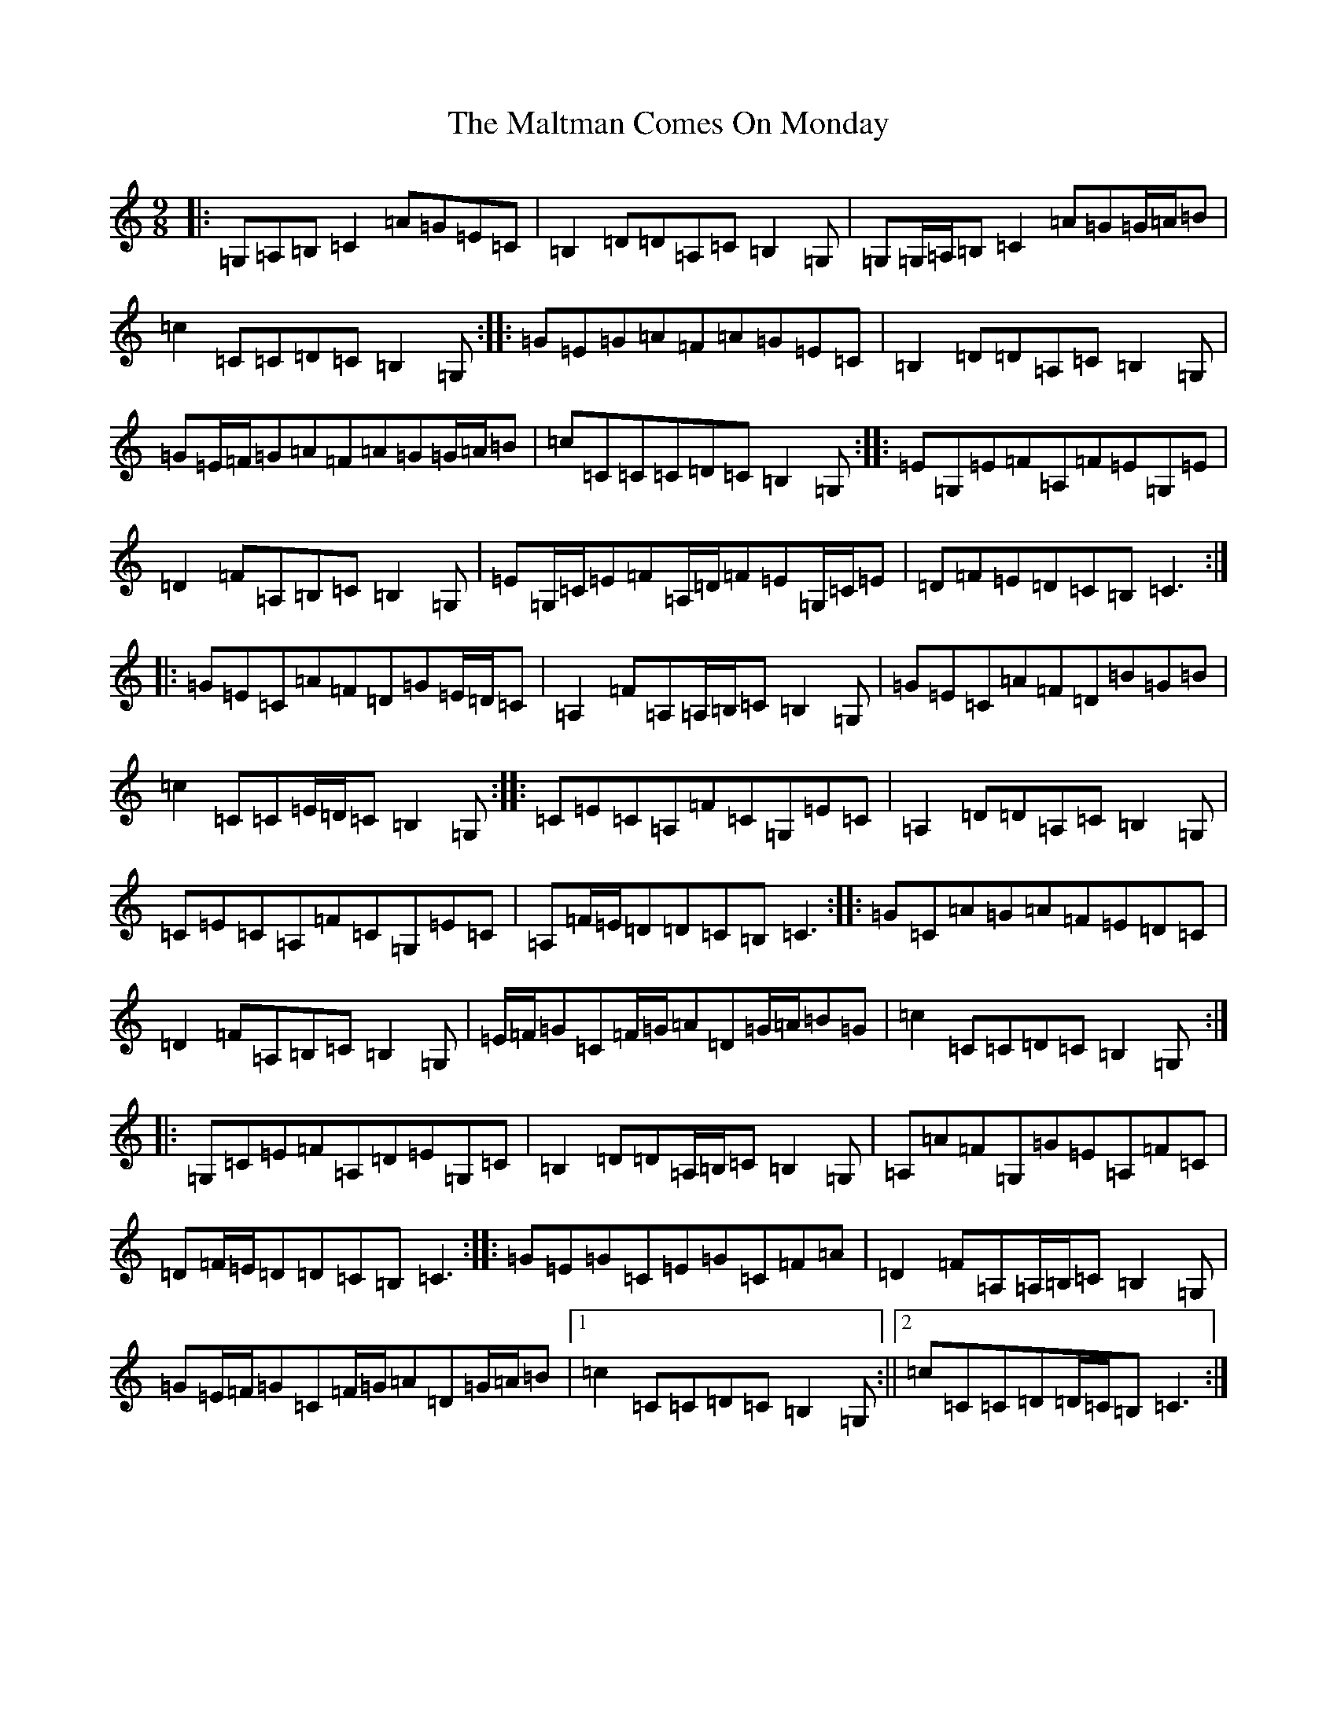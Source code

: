 X: 13326
T: Maltman Comes On Monday, The
S: https://thesession.org/tunes/8287#setting8287
Z: G Major
R: slip jig
M: 9/8
L: 1/8
K: C Major
|:=G,=A,=B,=C2=A=G=E=C|=B,2=D=D=A,=C=B,2=G,|=G,=G,/2=A,/2=B,=C2=A=G=G/2=A/2=B|=c2=C=C=D=C=B,2=G,:||:=G=E=G=A=F=A=G=E=C|=B,2=D=D=A,=C=B,2=G,|=G=E/2=F/2=G=A=F=A=G=G/2=A/2=B|=c=C=C=C=D=C=B,2=G,:||:=E=G,=E=F=A,=F=E=G,=E|=D2=F=A,=B,=C=B,2=G,|=E=G,/2=C/2=E=F=A,/2=D/2=F=E=G,/2=C/2=E|=D=F=E=D=C=B,=C3:||:=G=E=C=A=F=D=G=E/2=D/2=C|=A,2=F=A,=A,/2=B,/2=C=B,2=G,|=G=E=C=A=F=D=B=G=B|=c2=C=C=E/2=D/2=C=B,2=G,:||:=C=E=C=A,=F=C=G,=E=C|=A,2=D=D=A,=C=B,2=G,|=C=E=C=A,=F=C=G,=E=C|=A,=F/2=E/2=D=D=C=B,=C3:||:=G=C=A=G=A=F=E=D=C|=D2=F=A,=B,=C=B,2=G,|=E/2=F/2=G=C=F/2=G/2=A=D=G/2=A/2=B=G|=c2=C=C=D=C=B,2=G,:||:=G,=C=E=F=A,=D=E=G,=C|=B,2=D=D=A,/2=B,/2=C=B,2=G,|=A,=A=F=G,=G=E=A,=F=C|=D=F/2=E/2=D=D=C=B,=C3:||:=G=E=G=C=E=G=C=F=A|=D2=F=A,=A,/2=B,/2=C=B,2=G,|=G=E/2=F/2=G=C=F/2=G/2=A=D=G/2=A/2=B|1=c2=C=C=D=C=B,2=G,:||2=c=C=C=D=D/2=C/2=B,=C3:|
